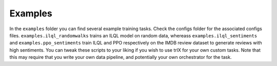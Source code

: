 .. _examples:

Examples
************************

In the ``examples`` folder you can find several example training tasks. Check the configs folder for the associated configs
files. ``examples.ilql_randomwalks`` trains an ILQL model on random data, whereass ``examples.ilql_sentiments``
and ``examples.ppo_sentiments`` train ILQL and PPO respectively on the IMDB review dataset to generate
reviews with high sentiments. You can tweak these scripts to your liking if you wish to use trlX for
your own custom tasks. Note that this may require that you write your own data pipeline,
and potentially your own orchestrator for the task.

